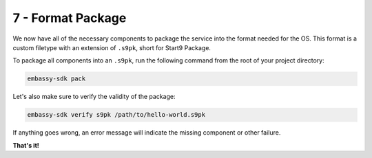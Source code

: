 .. _packaging-create-s9pk:

==================
7 - Format Package
==================

We now have all of the necessary components to package the service into the format needed for the OS. This format is a custom filetype with an extension of ``.s9pk``, short for Start9 Package. 

To package all components into an ``.s9pk``, run the following command from the root of your project directory:

.. code:: bash

    embassy-sdk pack

Let's also make sure to verify the validity of the package:

.. code:: bash

    embassy-sdk verify s9pk /path/to/hello-world.s9pk

If anything goes wrong, an error message will indicate the missing component or other failure.

**That's it!**
